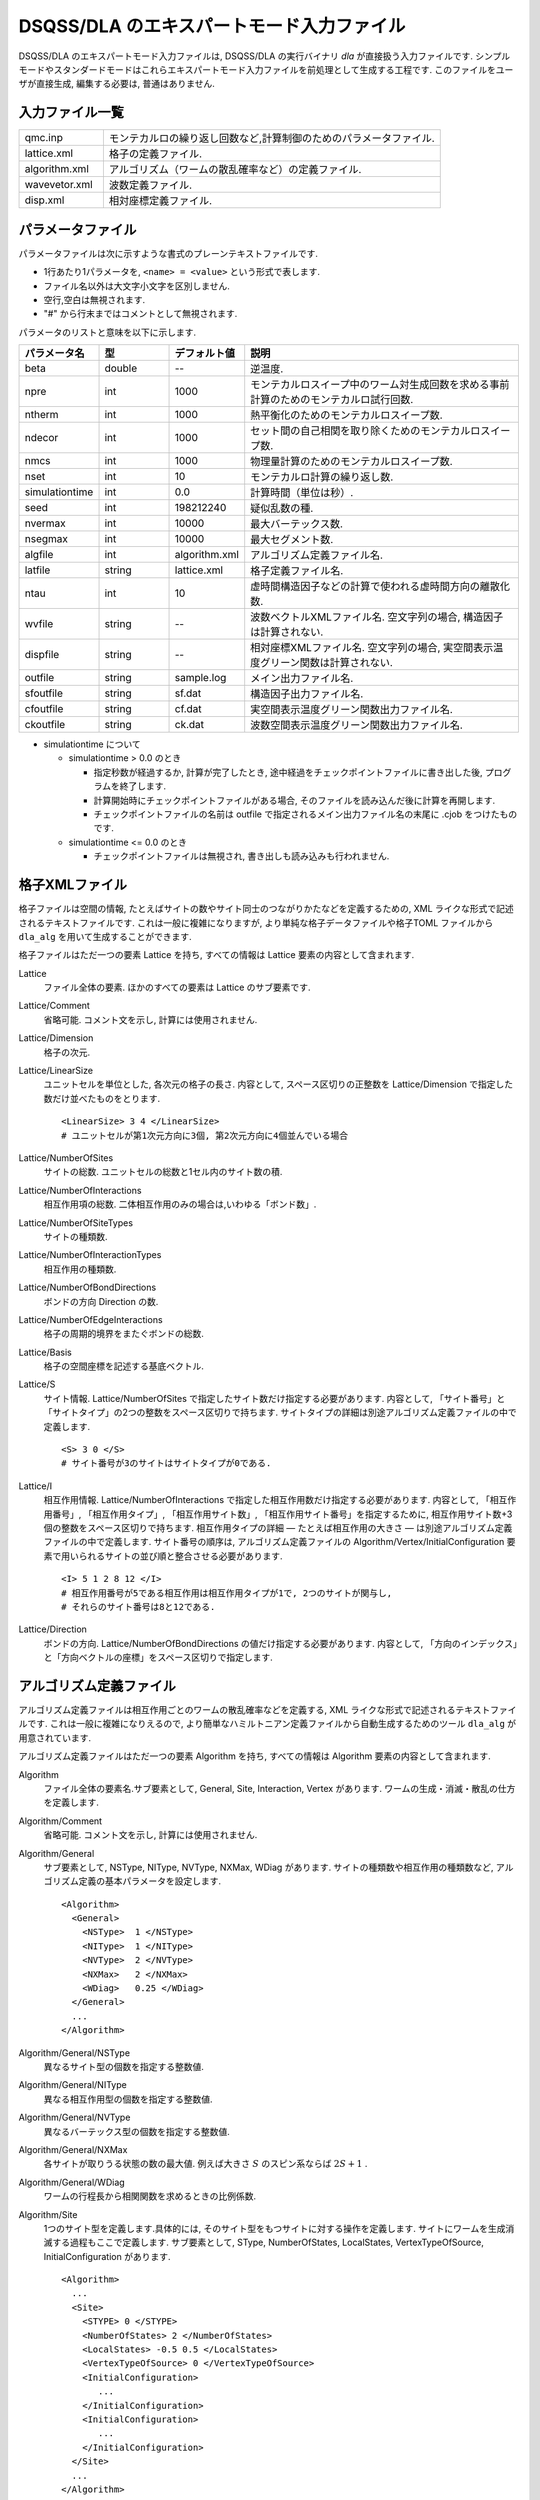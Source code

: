 .. highlight:: none

.. _dla_expert_files:

DSQSS/DLA のエキスパートモード入力ファイル
=============================================

DSQSS/DLA のエキスパートモード入力ファイルは, DSQSS/DLA の実行バイナリ `dla` が直接扱う入力ファイルです.
シンプルモードやスタンダードモードはこれらエキスパートモード入力ファイルを前処理として生成する工程です.
このファイルをユーザが直接生成, 編集する必要は, 普通はありません.

入力ファイル一覧
************************

.. csv-table::
    :header-rows: 0
    :widths: 1,4

    qmc.inp, "モンテカルロの繰り返し回数など,計算制御のためのパラメータファイル."
    lattice.xml, "格子の定義ファイル."
    algorithm.xml, "アルゴリズム（ワームの散乱確率など）の定義ファイル."
    wavevetor.xml, "波数定義ファイル."
    disp.xml, "相対座標定義ファイル."


.. _expert_param_file:

パラメータファイル 
*******************
パラメータファイルは次に示すような書式のプレーンテキストファイルです.

- 1行あたり1パラメータを, ``<name> = <value>`` という形式で表します.
- ファイル名以外は大文字小文字を区別しません.
- 空行,空白は無視されます.
- "#" から行末まではコメントとして無視されます.

パラメータのリストと意味を以下に示します.

.. csv-table::
    :header-rows: 1
    :widths: 1,1,1,4

    パラメータ名, 型, デフォルト値, 説明
    beta, double, --, "逆温度."
    npre, int, 1000, "モンテカルロスイープ中のワーム対生成回数を求める事前計算のためのモンテカルロ試行回数."
    ntherm, int, 1000, "熱平衡化のためのモンテカルロスイープ数."
    ndecor, int, 1000, "セット間の自己相関を取り除くためのモンテカルロスイープ数."
    nmcs, int, 1000, "物理量計算のためのモンテカルロスイープ数."
    nset, int, 10, "モンテカルロ計算の繰り返し数."
    simulationtime, int,  0.0, "計算時間（単位は秒）."
    seed, int, 198212240, "疑似乱数の種."
    nvermax, int,  10000, "最大バーテックス数."
    nsegmax, int,  10000, "最大セグメント数."
    algfile, int,  algorithm.xml, "アルゴリズム定義ファイル名."
    latfile, string, lattice.xml, "格子定義ファイル名."
    ntau, int, 10, "虚時間構造因子などの計算で使われる虚時間方向の離散化数."
    wvfile, string, --,  "波数ベクトルXMLファイル名. 空文字列の場合, 構造因子は計算されない."
    dispfile, string,  --, "相対座標XMLファイル名. 空文字列の場合, 実空間表示温度グリーン関数は計算されない."
    outfile, string, sample.log, "メイン出力ファイル名."
    sfoutfile, string, sf.dat, "構造因子出力ファイル名."
    cfoutfile, string, cf.dat, "実空間表示温度グリーン関数出力ファイル名."
    ckoutfile, string, ck.dat, "波数空間表示温度グリーン関数出力ファイル名."

- simulationtime について

  - simulationtime > 0.0 のとき

    - 指定秒数が経過するか, 計算が完了したとき, 途中経過をチェックポイントファイルに書き出した後, プログラムを終了します.
    - 計算開始時にチェックポイントファイルがある場合, そのファイルを読み込んだ後に計算を再開します.
    - チェックポイントファイルの名前は outfile で指定されるメイン出力ファイル名の末尾に .cjob をつけたものです.

  - simulationtime <= 0.0 のとき

    - チェックポイントファイルは無視され, 書き出しも読み込みも行われません.



.. _lattice_xml_file:

格子XMLファイル 
****************
格子ファイルは空間の情報, たとえばサイトの数やサイト同士のつながりかたなどを定義するための, 
XML ライクな形式で記述されるテキストファイルです.
これは一般に複雑になりますが, より単純な格子データファイルや格子TOML ファイルから
``dla_alg`` を用いて生成することができます. 

格子ファイルはただ一つの要素 Lattice を持ち, すべての情報は Lattice 要素の内容として含まれます.

Lattice
  ファイル全体の要素.
  ほかのすべての要素は Lattice のサブ要素です.

Lattice/Comment
  省略可能. コメント文を示し, 計算には使用されません.

Lattice/Dimension
  格子の次元.

Lattice/LinearSize
  ユニットセルを単位とした, 各次元の格子の長さ.
  内容として, スペース区切りの正整数を Lattice/Dimension で指定した数だけ並べたものをとります.
  ::

    <LinearSize> 3 4 </LinearSize>
    # ユニットセルが第1次元方向に3個, 第2次元方向に4個並んでいる場合

Lattice/NumberOfSites
  サイトの総数. ユニットセルの総数と1セル内のサイト数の積.

Lattice/NumberOfInteractions
  相互作用項の総数. 二体相互作用のみの場合は,いわゆる「ボンド数」.

Lattice/NumberOfSiteTypes
  サイトの種類数.

Lattice/NumberOfInteractionTypes
  相互作用の種類数.

Lattice/NumberOfBondDirections
  ボンドの方向 Direction の数.

Lattice/NumberOfEdgeInteractions
  格子の周期的境界をまたぐボンドの総数.

Lattice/Basis
  格子の空間座標を記述する基底ベクトル.

Lattice/S
  サイト情報. Lattice/NumberOfSites で指定したサイト数だけ指定する必要があります.
  内容として, 「サイト番号」と「サイトタイプ」の2つの整数をスペース区切りで持ちます.
  サイトタイプの詳細は別途アルゴリズム定義ファイルの中で定義します.
  ::

    <S> 3 0 </S>
    # サイト番号が3のサイトはサイトタイプが0である.

Lattice/I
  相互作用情報. Lattice/NumberOfInteractions で指定した相互作用数だけ指定する必要があります.
  内容として, 「相互作用番号」, 「相互作用タイプ」, 「相互作用サイト数」, 「相互作用サイト番号」を指定するために, 
  相互作用サイト数+3個の整数をスペース区切りで持ちます.
  相互作用タイプの詳細 ― たとえば相互作用の大きさ ― は別途アルゴリズム定義ファイルの中で定義します.
  サイト番号の順序は, アルゴリズム定義ファイルの Algorithm/Vertex/InitialConfiguration 要素で用いられるサイトの並び順と整合させる必要があります.
  ::

    <I> 5 1 2 8 12 </I>
    # 相互作用番号が5である相互作用は相互作用タイプが1で, 2つのサイトが関与し, 
    # それらのサイト番号は8と12である.

Lattice/Direction
  ボンドの方向. Lattice/NumberOfBondDirections の値だけ指定する必要があります.
  内容として, 「方向のインデックス」と「方向ベクトルの座標」をスペース区切りで指定します.



.. _algorithm_xml_file:

アルゴリズム定義ファイル 
*************************

アルゴリズム定義ファイルは相互作用ごとのワームの散乱確率などを定義する,  
XML ライクな形式で記述されるテキストファイルです.
これは一般に複雑になりえるので, より簡単なハミルトニアン定義ファイルから自動生成するためのツール ``dla_alg`` が用意されています.

アルゴリズム定義ファイルはただ一つの要素 Algorithm を持ち, すべての情報は Algorithm 要素の内容として含まれます.

Algorithm
  ファイル全体の要素名.サブ要素として,  General,  Site,  Interaction,  Vertex があります.
  ワームの生成・消滅・散乱の仕方を定義します.

Algorithm/Comment
  省略可能. コメント文を示し, 計算には使用されません.

Algorithm/General
  サブ要素として,  NSType,  NIType,  NVType,  NXMax,  WDiag があります.
  サイトの種類数や相互作用の種類数など, アルゴリズム定義の基本パラメータを設定します.
  ::

    <Algorithm>
      <General>
        <NSType>  1 </NSType>
        <NIType>  1 </NIType>
        <NVType>  2 </NVType>
        <NXMax>   2 </NXMax>
        <WDiag>   0.25 </WDiag>
      </General>
      ...
    </Algorithm>

Algorithm/General/NSType
  異なるサイト型の個数を指定する整数値.

Algorithm/General/NIType
  異なる相互作用型の個数を指定する整数値.

Algorithm/General/NVType
  異なるバーテックス型の個数を指定する整数値.

Algorithm/General/NXMax
  各サイトが取りうる状態の数の最大値.
  例えば大きさ :math:`S` のスピン系ならば :math:`2S+1` .

Algorithm/General/WDiag
  ワームの行程長から相関関数を求めるときの比例係数.

Algorithm/Site
  1つのサイト型を定義します.具体的には, そのサイト型をもつサイトに対する操作を定義します.
  サイトにワームを生成消滅する過程もここで定義します.
  サブ要素として,  SType,  NumberOfStates, LocalStates, VertexTypeOfSource,  InitialConfiguration があります.
  ::

    <Algorithm>
      ...
      <Site>
        <STYPE> 0 </STYPE>
        <NumberOfStates> 2 </NumberOfStates>
        <LocalStates> -0.5 0.5 </LocalStates>
        <VertexTypeOfSource> 0 </VertexTypeOfSource>
        <InitialConfiguration>
           ...
        </InitialConfiguration>
        <InitialConfiguration>
           ...
        </InitialConfiguration>
      </Site>
      ...
    </Algorithm>

Algorithm/Site/SType
  定義されるサイト型の識別番号.

Algorithm/Site/NumberOfStates
  サイトが取りうる状態の数.

Algorithm/Site/LocalStates
  状態のインデックスに対応する局所変数の値を空白区切りで指定したもの.
  例えば局所基底がスピンのz 成分ではられる場合, z 成分の大きさ.

Algorithm/Site/VertexTypeOfSource
  挿入される可能性のあるバーテックスのタイプ.

Algorithm/Site/InitialConfiguration
  初期条件の定義. 初期条件ごとのワーム対の生成消滅過程を定義もこの要素のなかで行われます.
  サブ要素として, State, NumberOfChannels, Channel があります.
  ::

    <Algorithm>
      ...
      <Site>
        ...
        <InitialConfiguration>
          <State> 0 </State>
          <NumberOfChannels> 2 </NumberOfChannels>
          <Channel> 0 1 0.5 </Channel>
          <Channel> 1 1 0.5 </Channel>
        </InitialConfiguration>
        ...
      </Site>
      ...
    </Algorithm>

Algorithm/Site/InitialConfiguration/State
  ワーム対が生成される前（もしくは消滅後）のサイトの状態.

Algorithm/Site/InitialConfiguration/NumberOfChannels
  可能性のある終状態（チャネル）の数.

Algorithm/Site/InitialConfiguration/Channel
  各チャネルの定義. 整数値, 整数値, 浮動小数点値の3つの並びで指定.

  - 第1の値はワーム生成後のヘッドの向き（0は虚時間方向負の向き, 1は正の向き.）.
  - 第2の値はワーム生成後のヘッドとテールの間の状態.
  - 第3の値はそのような終状態をとる確率.

  終状態としてワーム対を生成しない場合は, その Channel の 第1と第2の整数値はともに -1とする.

Algorithm/Interaction
  １つの相互作用型を定義します.
  サブ要素として IType, VType, NBody, EBase, VertexDensity, Sign があります.
  ::

    <Algorithm>
      ...
      <Interaction>
        <IType> 0 </IType>
        <VType> 1 </VType>
        <NBody> 2 </NBody>
        <EBase> 0.125 </EBase>
        <VertexDensity> 0 0 0.25 </VertexDensity>
        <VertexDensity> 1 1 0.25 </VertexDensity>
        <Sign> 0 1 1 0 -1.0 </Sign>
        <Sign> 1 0 0 1 -1.0 </Sign>
      </Interaction>
      ...
    </Algorithm>

Algorithm/Interaction/IType
  相互作用の型の識別番号.

Algorithm/Interaction/VType
  挿入する可能性のあるバーテックスの型の識別番号. バーテックス型の内容は Vertex/Algorithm で定義します.

Algorithm/Interaction/NBody
  相互作用に関与するサイトの数（ゼーマン項のような1体相互作用であれば1 で, 交換相互作用のような2体相互作用であれば2. 3以上を指定することも可能）.

Algorithm/Interaction/EBase
  エネルギーオフセットの値. シミュレーション自体には影響しませんが, 最終的なエネルギーの値を出すときに使用されます.

Algorithm/Interaction/VertexDensity
  関与するサイトの状態ごとに挿入するバーテックスの密度を指定します.
  Algorithm/Interaction/NBody 個の整数値と, 1個の浮動小数点値の並びで指定.
  整数値は, 関与する各サイトの状態（順序は格子定義ファイルの I で指定するサイト番号の順序と対応します）.
  浮動小数点値は密度.

Algorithm/Interaction/Sign
  その相互作用における局所重みの符号, すなわち :math:`\textrm{Sgn}(\langle f | -\mathcal{H} | i \rangle)` を指定します.
  :math:`2\times` Algorithm/Interaction/NBody 個の整数値と, 1個の浮動小数点値の並びで指定.
  整数値は, 関与する各サイトのそれぞれについて, 相互作用演算子が適用される前と後の状態で,
  浮動小数点値は重みの符号.

  例えば, ``<Sign> 0 1 1 0 -1.0 </Sign>`` は :math:`\langle 1 0 | \left(-\mathcal{H}\right) | 0 1 \rangle < 0` を意味します.

Algorithm/Vertex
  1つのバーテックスの型を定義します. バーテックスとしては, 通常の2体, 3体, ……の相互作用を記述するもの（ ``VCategory=2`` ）と, 
  ワームヘッドがテールと消滅する場合のテール（ ``VCategory=1`` ）があります.
  Algorithm/Interaction の要素になりえるのは, 前者です.
  （このほか, 時間方向の周期境界（ ``VCategory=0`` ）も1体のバーテックスとして扱っていますが, これをユーザが定義する必要はありません.）
  サブ要素として VType,  VCategory,  NBody,  NumberOfInitialConfigurations,  InitialConfiguration があります.
  ::

    <Algorithm>
      ...
      <Vertex>
        <VTYPE> 0 </VTYPE>
        <VCATEGORY> 1 </VCATEGORY>
        <NBODY> 1 </NBODY>
        <NumberOfInitialConfigurations> 4 </NumberOfInitialConfigurations>
        <InitialConfiguration>
          ...
        </InitialConfiguration>
        ...
        <InitialConfiguration>
          ...
        </InitialConfiguration>
      </Vertex>
      ...
    </Algorithm>

Algorithm/Vertex/VType
  バーテックス型の識別番号. バーテックス型の定義ごとに異なる番号である必要があります.

Algorithm/Vertex/VCategory
  1がワームテール, 2が相互作用.

Algorithm/Vertex/NBody
  相互作用に関与するサイトの個数.
  テールの場合には1.

Algorithm/Vertex/NumberOfInitialConfigurations
  バーテックスの可能な初期状態数.

Algorithm/Vertex/InitialConfiguration
  特定のバーテックス初期状態に対するワームの可能なアクションを定義します.
  従って, この要素は, Algorithm/Vertex/NumberOfInitialConfigurations の値と同じ数だけ存在する必要があります.
  サブ要素として,  State,  IncomingDirection,  NewState,  NumberOfChannels,  Channel があります.
  ::

    <Algorithm>
      ...
      <Vertex>
        ...
        <InitialConfiguration>
          <State>  1 0 0 1 </State>
          <IncomingDirection> 0 </IncomingDirection>
          <NewState> 0 </NewState>
          <NumberOfChannels> 1 </NumberOfChannels>
          <Channel>    3    0       1.0000000000000000 </Channel>
        </InitialConfiguration>
        ...
      </Vertex>
      ...
    </Algorithm>

  この例で定義されているのは, 「バーテックスの左下(0), 左上(1), 右下(2), 右上(3)の脚の状態がそれぞれ1, 0, 0, 1 であって, そこに, 左下（脚0の方向）から, その脚の状態を 0 に変化させるような ワームヘッドが入射した場合」のアクションであり, 
  その内容は,  「確率1で, そのワームヘッドを 脚3の方向に散乱させて,  その方向の足の状態を 0 に変更する」ことを表しています. （つまり, この散乱が起こった場合, 散乱後のバーテックスの状態は 0, 0, 0, 0 になる.）

Algorithm/Vertex/InitialConfiguration/State
  ワームヘッドが入ってくる前のバーテックスの初期状態を指定します.
  具体的にはバーテックスの各脚の状態を指定します.
  足の本数は,  Algorithm/Vertex/NBody で指定される数 (=m) の2倍なので,  2m 個数の整数値をスペースで区切ったものを入力します.
  その順序として, 脚は対応するサイトの順序に並べられ, 
  同じサイトに対応する2本の脚については, 虚数時間の小さい側が先に来ます.
  （サイトの並び順は任意でよいが,  格子定義ファイルの Lattice/I 要素で 指定されているサイトの並び順はここで用いられたサイトの順序と整合している必要があります.）
  各整数はバーテックスの足の状態を示す 0 から n-1 までの値. （ここで, n は対応するサイトの,  Algorithm/Site/NumberOfStates で指定される値.）

Algorithm/Vertex/InitialConfiguration/IncomingDirection
  入射するワームヘッドが入射前に乗っている脚の番号. 
  対応する足が Algorithm/Vertex/InitialConfiguration/State の記述において何番目に出てくるかを 0 から 2m-1 の整数値で指定.

Algorithm/Vertex/InitialConfiguration/NewState
  ワームヘッドが通過したあとの Algorithm/Vertex/InitialConfiguration/IncomingDirection の足の状態. 0 から n-1 の整数値で指定.

Algorithm/Vertex/InitialConfiguration/NumberOfChannels
  可能な散乱チャネルの個数.

Algorithm/Vertex/InitialConfiguration/Channel
  散乱チャネルの定義.
  Algorithm/Vertex/InitialConfiguration/NumberOfChannels の個数だけこの要素を用意する必要があります.
  2つの整数値と1つの浮動小数点値をスペースで区切ったもので指定.

  - 第1の整数値は, 散乱後のワームヘッドが乗っている足の番号を 0 から 2m-1 の値で指定したもの.
  - 第2の整数値は, ワームヘッドが飛び去ったあとのその足の状態を 0 から n-1 の値で指定したもの.
  - 第3の浮動小数点値は, そのチャネルを選ぶ確率.

  特別な場合として, ワームヘッドがテールに衝突して消滅する場合があり, この場合は 第1引数と第2引数に -1 を指定します.


.. _wavevector_xml_file:

波数ベクトルXMLファイル 
************************

波数ベクトルXMLファイルは, スタッガード秩序変数

.. math::
   M^{z}(\vec{k}) \equiv \frac{1}{N} \sum_i e^{-i\vec{k}\vec\vec{r}_i} \left\langle M^{z}_i \right\rangle

や動的構造因子

.. math::
    S^{zz}(\vec{k},\tau) \equiv
      \left\langle M^z(\vec{k},\tau)M^z(-\vec{k},0) \right\rangle - \left\langle M^z(\vec{k},\tau)\right\rangle \left\langle M^z(-\vec{k},0)\right\rangle ,

波数表示温度グリーン関数

.. math::
  G(\vec{k},\tau) \equiv \left\langle M^+(\vec{k}, \tau) M^-(-\vec{k},0) \right\rangle

を計算するための波数の情報がXML ライクな形式で記述されるテキストファイルです.
波数ベクトルデータファイルから ``dla_alg`` を用いて生成可能です. 

波数ベクトルXMLファイルはただ一つの要素 WaveVector を持ち, すべての情報は WaveVector 要素の内容として含まれます.

WaveVector
  ファイル全体の要素名.
  サブ要素として, Comment, NumberOfSites, NumberOfWaveVectors, RK があります.

WaveVector/Comment
  省略可能.
  コメント文を示し, 計算には使用されません.

WaveVector/NumberOfSites
  系のサイト数.

WaveVector/NumberOfWaveVectors
  波数 :math:`\vec{k}` の数.

WaveVector/RK
  内積 :math:`\vec{r}\cdot\vec{k}` の情報.
  NumberOfSites と NumberOfWaveVectors の積だけ指定する必要があります.
  内容として,
  「 :math:`\cos(\theta)` の値」,
  「 :math:`\sin(\theta)` の値」,
  「サイト番号」,
  「波数番号」 の4つの数字をスペース区切りで持ちます.
  ここで :math:`\theta` はサイト番号で示されるサイトの座標 :math:`\vec{r}` と波数番号で示される波数 :math:`\vec{k}` との内積です.


.. _relative_coordinate_xml_file:

相対座標定義ファイル 
*********************

相対座標定義ファイルは,実空間表示温度グリーン関数

.. math::
  G(\vec{r}_{ij},\tau) \equiv \left\langle M_i^+(\tau) M_j^- \right\rangle

を計算するための相対座標 :math:`\vec{r}_{ij}` の情報がXML ライクな形式で記述されるテキストファイルです.
``dla_alg`` を用いて生成可能です.

格子ファイルはただ一つの要素 Displacements を持ち, すべての情報は Displacements 要素の内容として含まれます.

Displacements
  ファイル全体の要素名.サブ要素として, Comment, NumberOfKinds, NumberOfSites, R があります.

Displacements/Comment
  省略可能.
  コメント文を示し, 計算には使用されません.

Displacements/NumberOfSites
  系のサイト数.

Displacements/NumberOfKinds
  取りうる相対座標の数.

Displacements/R
  内容として,
  「相対座標のインデックス」, 「サイト i のインデックス」, 「サイト j のインデックス」 の3つの整数をスペース区切りで持ちます.


